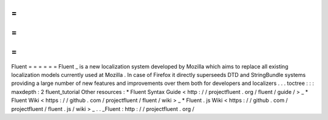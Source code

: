 =
=
=
=
=
=
Fluent
=
=
=
=
=
=
Fluent
_
is
a
new
localization
system
developed
by
Mozilla
which
aims
to
replace
all
existing
localization
models
currently
used
at
Mozilla
.
In
case
of
Firefox
it
directly
superseeds
DTD
and
StringBundle
systems
providing
a
large
number
of
new
features
and
improvements
over
them
both
for
developers
and
localizers
.
.
.
toctree
:
:
:
maxdepth
:
2
fluent_tutorial
Other
resources
:
*
Fluent
Syntax
Guide
<
http
:
/
/
projectfluent
.
org
/
fluent
/
guide
/
>
_
*
Fluent
Wiki
<
https
:
/
/
github
.
com
/
projectfluent
/
fluent
/
wiki
>
_
*
Fluent
.
js
Wiki
<
https
:
/
/
github
.
com
/
projectfluent
/
fluent
.
js
/
wiki
>
_
.
.
_Fluent
:
http
:
/
/
projectfluent
.
org
/
